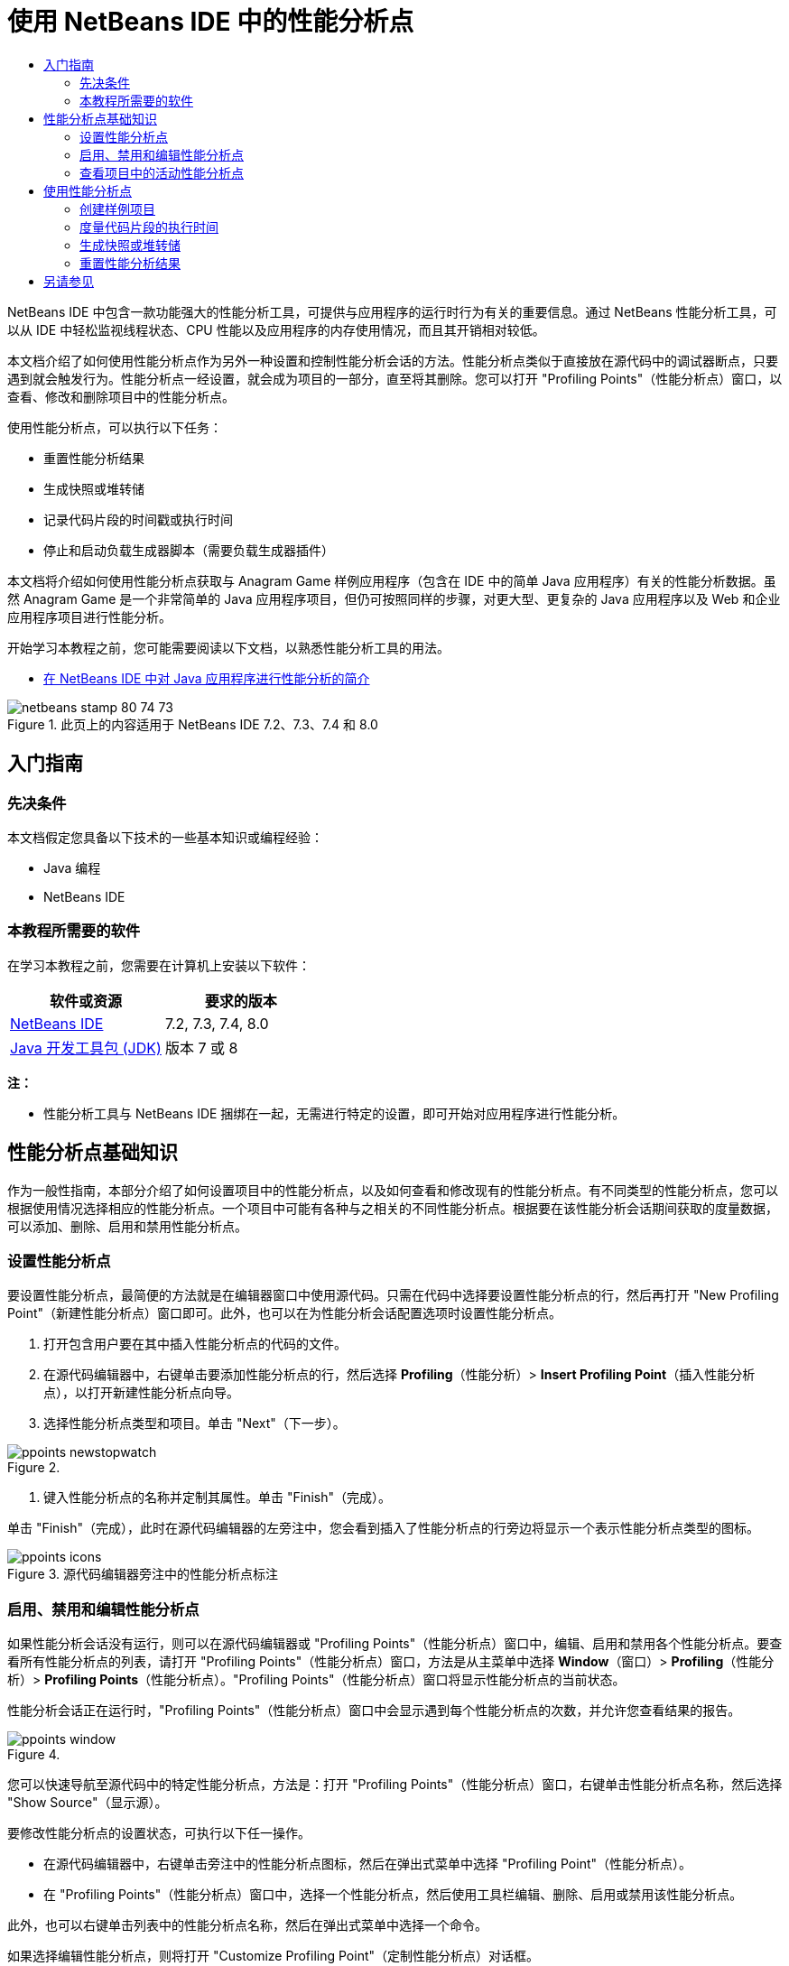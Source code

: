 // 
//     Licensed to the Apache Software Foundation (ASF) under one
//     or more contributor license agreements.  See the NOTICE file
//     distributed with this work for additional information
//     regarding copyright ownership.  The ASF licenses this file
//     to you under the Apache License, Version 2.0 (the
//     "License"); you may not use this file except in compliance
//     with the License.  You may obtain a copy of the License at
// 
//       http://www.apache.org/licenses/LICENSE-2.0
// 
//     Unless required by applicable law or agreed to in writing,
//     software distributed under the License is distributed on an
//     "AS IS" BASIS, WITHOUT WARRANTIES OR CONDITIONS OF ANY
//     KIND, either express or implied.  See the License for the
//     specific language governing permissions and limitations
//     under the License.
//

= 使用 NetBeans IDE 中的性能分析点
:jbake-type: tutorial
:jbake-tags: tutorials 
:markup-in-source: verbatim,quotes,macros
:jbake-status: published
:icons: font
:syntax: true
:source-highlighter: pygments
:toc: left
:toc-title:
:description: 使用 NetBeans IDE 中的性能分析点 - Apache NetBeans
:keywords: Apache NetBeans, Tutorials, 使用 NetBeans IDE 中的性能分析点

NetBeans IDE 中包含一款功能强大的性能分析工具，可提供与应用程序的运行时行为有关的重要信息。通过 NetBeans 性能分析工具，可以从 IDE 中轻松监视线程状态、CPU 性能以及应用程序的内存使用情况，而且其开销相对较低。

本文档介绍了如何使用性能分析点作为另外一种设置和控制性能分析会话的方法。性能分析点类似于直接放在源代码中的调试器断点，只要遇到就会触发行为。性能分析点一经设置，就会成为项目的一部分，直至将其删除。您可以打开 "Profiling Points"（性能分析点）窗口，以查看、修改和删除项目中的性能分析点。

使用性能分析点，可以执行以下任务：

* 重置性能分析结果
* 生成快照或堆转储
* 记录代码片段的时间戳或执行时间
* 停止和启动负载生成器脚本（需要负载生成器插件）

本文档将介绍如何使用性能分析点获取与 Anagram Game 样例应用程序（包含在 IDE 中的简单 Java 应用程序）有关的性能分析数据。虽然 Anagram Game 是一个非常简单的 Java 应用程序项目，但仍可按照同样的步骤，对更大型、更复杂的 Java 应用程序以及 Web 和企业应用程序项目进行性能分析。

开始学习本教程之前，您可能需要阅读以下文档，以熟悉性能分析工具的用法。

* link:profiler-intro.html[+在 NetBeans IDE 中对 Java 应用程序进行性能分析的简介+]

image::images/netbeans-stamp-80-74-73.png[title="此页上的内容适用于 NetBeans IDE 7.2、7.3、7.4 和 8.0"]




== 入门指南


=== 先决条件

本文档假定您具备以下技术的一些基本知识或编程经验：

* Java 编程
* NetBeans IDE


=== 本教程所需要的软件

在学习本教程之前，您需要在计算机上安装以下软件：

|===
|软件或资源 |要求的版本 

|link:https://netbeans.org/downloads/index.html[+NetBeans IDE+] |7.2, 7.3, 7.4, 8.0 

|link:http://www.oracle.com/technetwork/java/javase/downloads/index.html[+Java 开发工具包 (JDK)+] |版本 7 或 8 
|===

*注：*

* 性能分析工具与 NetBeans IDE 捆绑在一起，无需进行特定的设置，即可开始对应用程序进行性能分析。


== 性能分析点基础知识

作为一般性指南，本部分介绍了如何设置项目中的性能分析点，以及如何查看和修改现有的性能分析点。有不同类型的性能分析点，您可以根据使用情况选择相应的性能分析点。一个项目中可能有各种与之相关的不同性能分析点。根据要在该性能分析会话期间获取的度量数据，可以添加、删除、启用和禁用性能分析点。


=== 设置性能分析点

要设置性能分析点，最简便的方法就是在编辑器窗口中使用源代码。只需在代码中选择要设置性能分析点的行，然后再打开 "New Profiling Point"（新建性能分析点）窗口即可。此外，也可以在为性能分析会话配置选项时设置性能分析点。

1. 打开包含用户要在其中插入性能分析点的代码的文件。
2. 在源代码编辑器中，右键单击要添加性能分析点的行，然后选择 *Profiling*（性能分析）> *Insert Profiling Point*（插入性能分析点），以打开新建性能分析点向导。
3. 选择性能分析点类型和项目。单击 "Next"（下一步）。

image::images/ppoints-newstopwatch.png[title=""New Profiling Point"（新建性能分析点）对话框的屏幕快照"]


. 键入性能分析点的名称并定制其属性。单击 "Finish"（完成）。

单击 "Finish"（完成），此时在源代码编辑器的左旁注中，您会看到插入了性能分析点的行旁边将显示一个表示性能分析点类型的图标。

image::images/ppoints-icons.png[title="源代码编辑器旁注中的性能分析点标注"] 


=== 启用、禁用和编辑性能分析点

如果性能分析会话没有运行，则可以在源代码编辑器或 "Profiling Points"（性能分析点）窗口中，编辑、启用和禁用各个性能分析点。要查看所有性能分析点的列表，请打开 "Profiling Points"（性能分析点）窗口，方法是从主菜单中选择 *Window*（窗口）> *Profiling*（性能分析）> *Profiling Points*（性能分析点）。"Profiling Points"（性能分析点）窗口将显示性能分析点的当前状态。

性能分析会话正在运行时，"Profiling Points"（性能分析点）窗口中会显示遇到每个性能分析点的次数，并允许您查看结果的报告。

image::images/ppoints-window.png[title=""Profiling Points"（性能分析点）窗口的屏幕快照"]

您可以快速导航至源代码中的特定性能分析点，方法是：打开 "Profiling Points"（性能分析点）窗口，右键单击性能分析点名称，然后选择 "Show Source"（显示源）。

要修改性能分析点的设置状态，可执行以下任一操作。

* 在源代码编辑器中，右键单击旁注中的性能分析点图标，然后在弹出式菜单中选择 "Profiling Point"（性能分析点）。
* 在 "Profiling Points"（性能分析点）窗口中，选择一个性能分析点，然后使用工具栏编辑、删除、启用或禁用该性能分析点。

此外，也可以右键单击列表中的性能分析点名称，然后在弹出式菜单中选择一个命令。

如果选择编辑性能分析点，则将打开 "Customize Profiling Point"（定制性能分析点）对话框。

image::images/ppoints-customize.png[title=""Customize Profiling Point"（定制性能分析点）对话框的屏幕快照"] 


=== 查看项目中的活动性能分析点

您可以在分析内存使用情况或应用程序性能时使用性能分析点。选择性能分析任务时，可以看到为性能分析会话激活并启用的性能分析点。

1. 右键单击项目节点，然后选择 "Profile"（性能分析），以打开 "Select Profiling Task"（选择性能分析任务）对话框。
2. 选择性能分析任务（CPU 或内存）。
3. 选择 *Advanced (instrumented)*（高级（分析））。
4. 在设置窗格中单击 *Show active Profiling Points*（显示活动的性能分析点）。

只有在选择了 "Advanced"（高级）性能分析选项时，指向 "show active profiling points"（显示活动的性能分析点）的链接才可用。

image::images/points-active.png[title=""Active Profiling Points"（活动的性能分析点）对话框的屏幕快照"]

单击 "Show active Profiling Points"（显示活动的性能分析点）后，将打开一个对话框，其中列出了在项目中设置的所有性能分析点。已设置但被禁用的性能分析点将灰显。

*注：*如果要启用、禁用或定制性能分析点的设置，请打开 "Profiling Points"（性能分析点）窗口或在项目中找到相应的性能分析点。


== 使用性能分析点

在本部分中，将创建样例项目，然后在源代码中设置不同的性能分析点。本练习将演示如何使用不同的性能分析点。


=== 创建样例项目

在本文档中，将在 Anagram Game 样例应用程序性能分析期间使用性能分析点。为此，首先要使用新建项目向导来创建样例应用程序。

要创建 Anagram Game 应用程序，请执行以下步骤。

1. 从主菜单中选择 "File"（文件）> "New Project"（新建项目）。
2. 在新建项目向导中，选择 "Samples"（样例）> "Java" 类别。
3. 选择 Anagram Game 项目。
4. 指定项目的位置。单击 "Finish"（完成）。

单击 "Finish"（完成），此时 IDE 将创建 Anagram Game 样例项目。



. 从主菜单中选择 "Run"（运行）> "Set Main Project"（设置为主项目）> "AnagramGame"。

在将项目设置为主项目后，您可以看到 Anagram Game 项目的名称在 "Projects"（项目）窗口中显示为粗体。默认情况下，使用 IDE 对项目进行性能分析时，IDE 也将对主项目进行性能分析。如果未将项目设置为主项目，则 IDE 将会对在 "Projects"（项目）窗口中选择的项目进行分析。


=== 度量代码片段的执行时间

您可以使用秒表性能分析点，检索遇到性能分析点的时间戳。此外，您还可以使用秒表性能分析点，度量代码片段的执行时间，方法是计算两个时间戳之间的差值。您可以设置任意数量的秒表性能分析点。

设置秒表性能分析点时，可以选择以下一个类型。

* *时间戳*。此类型检索遇到性能分析点时的时间戳。
* *时间戳和持续时间*。此类型可用于测量执行代码片段所用的时间。您可以指定要度量的代码片段，方法是在度量开始的位置设置一个秒表性能分析点，并在度量结束的位置设置另一个秒表性能分析点。开始和结束秒表点按各自的名称配对。

要度量代码片段的执行时间，请执行以下步骤。

1. 在编辑器中打开  ``Anagrams.java``  类，方法是：展开  ``com.toy.anagrams.ui``  源包，然后双击  ``Anagrams.java`` 。
2. 在源代码中找到度量要开始的行，例如第 54 行。
3. 在该行中右键单击，然后从弹出式菜单中选择 *"Profiling"（性能分析）> "Insert Profiling Point"（插入性能分析点）*。
4. 选择 *Stopwatch*（秒表）作为性能分析点类型。单击 "Next"（下一步）。
5. 选择 *Timestamp and duration*（时间戳和持续时间）作为设置。

选择 "Timestamp and duration"（时间戳和持续时间）时，对话框会自动将秒表设置为在代码行的开头开始，并在以下行的结尾结束。您可以修改秒表开始和结束所在的行。



. 修改 *Location (stop)*（位置 (停止)）设置，将结束行更改为开始行之后的几行。单击 "Finish"（完成）。

image::images/stopwatch-dialog.png[title=""New Profiling Point"（新建性能分析点）对话框的屏幕快照"]

设置性能分析点时，开始和结束性能分析点的标注将显示在编辑器的左旁注中。

image::images/ppoints-editor-stopwatch.png[title="在性能分析会话中处于活动状态的性能分析点"]

打开 "Profiling Points"（性能分析点）窗口时，可以看到秒表性能分析点添加到了列表中。



. 单击工具栏中的 "Profile Main Project"（分析主项目）。


. 在 "Select Profiling Task"（选择性能分析任务）对话框中，单击 *CPU* 性能分析任务并选择 *Advanced (instrumented)*（高级（分析））选项。

image::images/select-profiling-task1.png[title=""Select Profiling Task"（选择性能分析任务）对话框"]

*注：*可在分析性能或内存使用情况时使用性能分析点。



. 选择 *Use defined Profiling Points*（使用定义的性能分析点）。单击 "Run"（运行）以启动性能分析会话。

单击 *Show active profiling points*（显示活动的性能分析点）时，可以查看为性能分析会话启用的性能分析点。

image::images/ppoints-profile-stopwatch-act.png[title="在性能分析会话中处于活动状态的性能分析点"]

单击 "Run"（运行）后，IDE 将启动 Anagram Game 应用程序，并开始运行性能分析会话。如果打开 "Profiling Points"（性能分析点）窗口，则可以查看是否遇到了秒表性能分析点。遇到了性能分析点后，可以单击该窗口 "Results"（结果）列中的 *Report*（报告），此时将打开一个窗口，显示与性能分析点相关的数据，以及与执行开始和结束秒表性能分析点之间代码片段所用时间长度相关的数据。

image::images/ppoints-result-stopwatch.png[title="秒表性能分析点的结果报告的屏幕快照"]

*注：*如果这是您首次对项目进行性能分析，有关校准和分析器集成的详细信息，请参见link:profiler-intro.html[+在 NetBeans IDE 中对 Java 应用程序进行性能分析的简介+]。


=== 生成快照或堆转储

如果要在某个非常精确的时刻捕获性能分析数据，则可以使用性能分析点生成性能分析结果的快照或堆（堆转储）。要生成性能分析结果快照（内存或 CPU）或堆转储，可以在源代码中放置 "Take Snapshot"（生成快照）性能分析点，然后选择快照类型，并指定文件的保存位置。如果未指定位置，则所有快照都将保存在主项目文件夹 ( ``nbproject/private`` ) 中。

*注：*在放置快照性能分析点时应格外谨慎，因为如果将该性能分析点放在频繁执行的代码中，则可能遇到该点几百次。

要使用性能分析点生成快照，请执行以下步骤。

1. 在编辑器中打开  ``Anagrams.java``  类，方法是：展开  ``com.toy.anagrams.ui``  源包，然后双击  ``Anagrams.java`` 。
2. 在源代码中找到要放置性能分析点的行。
3. 在该行中右键单击，然后从弹出式菜单中选择 *"Profiling"（性能分析）> "Insert Profiling Point"（插入性能分析点）*。
4. 选择 *Take Snapshot*（生成快照）作为性能分析点类型。单击 "Next"（下一步）。
5. 选择 *Profiling data snapshot*（性能分析数据快照）或 *Heap dump*（堆转储）作为设置。
6. 指定文件的保存位置或保留默认位置。单击 "Finish"（完成）。

image::images/ppoints-profile-snapheap.png[title="选择了堆转储的新生成快照性能分析点"]


. 单击工具栏中的 "Profile Main Project"（分析主项目）。


. 在 "Select Profiling Task"（选择性能分析任务）对话框中，单击 *CPU* 或 *Memory*（内存）并选择 *Advanced (instrumented)*（高级（分析））选项。


. 选择 *Use defined Profiling Points*（使用定义的性能分析点）。单击 "Run"（运行）以启动性能分析会话。

单击 *Show active profiling points*（显示活动的性能分析点）时，可以查看为性能分析会话启用的性能分析点。

单击 "Run"（运行）后，IDE 将启动 Anagram Game 应用程序，并开始运行性能分析会话。如果打开 "Profiling Points"（性能分析点）窗口，则可以查看是否遇到了 "Take Snapshot"（生成快照）性能分析点。如果遇到了性能分析点，则可以单击 "Results"（结果）列中的 *Report*（报告）以打开 "Take Snapshot"（生成快照）窗口，其中显示与性能分析点有关的数据。要查看快照，请在 "Take Snapshot"（生成快照）窗口中单击 "open snapshot"（打开快照）。

快照点与重置点可以有效地搭配使用，以生成堆增量数据。

使用 "Take Snapshot"（生成快照）性能分析点时，会将生成的快照或堆转储自动保存到指定位置。如果已指定将快照保存到项目文件夹中，则保存的快照将自动显示在 "Profiler"（分析器）窗口的 "Saved Snapshots"（保存的快照）列表中。您可以选择相应的项并单击 "Open"（打开），以打开 "Saved Snapshots"（保存的快照）列表中的快照。

*注：*如果指定快照应保存到项目文件夹以外的位置，则快照不会自动列在 "Saved Snapshots"（保存的快照）列表中。要打开 "Saved Snapshots"（保存的快照）列表中未列出的快照，请单击该列表旁边的 "Load"（加载）按钮，然后导航至保存的快照的位置。

image::images/saved-snapshots.png[title=""New Reset Results"（新重置结果）窗格的屏幕快照"]

有关使用快照和堆转储的详细信息，请参见以下文档。

* 有关如何查看和比较快照的详细信息，请参见link:profiler-intro.html[+性能分析简介+]教程的“生成快照”部分。


=== 重置性能分析结果

您可以在任意指定的确切位置重置收集的结果（内存或 CPU），方法是在源代码中放置 "Reset Results"（重置结果）性能分析点。

要设置 "Reset Results"（重置结果）性能分析点，请执行以下步骤。

1. 在编辑器中打开  ``Anagrams.java``  类，方法是：展开  ``com.toy.anagrams.ui``  源包，然后双击  ``Anagrams.java`` 。
2. 在源代码中找到要放置性能分析点的行。
3. 在该行中右键单击，然后从弹出式菜单中选择 *"Profiling"（性能分析）> "Insert Profiling Point"（插入性能分析点）*。
4. 选择 *Reset Results*（重置结果）作为性能分析点类型。单击 "Next"（下一步）。
5. 指定性能分析点的名称，并确保性能分析点的位置正确无误。单击 "Finish"（完成）。

image::images/ppoints-newreset.png[title=""New Reset Results"（新重置结果）窗格的屏幕快照"]


. 单击工具栏中的 "Profile Main Project"（分析主项目）。


. 在 "Select Profiling Task"（选择性能分析任务）对话框中，单击 *CPU* 或 *Memory*（内存）并选择 *Advanced (instrumented)*（高级（分析））选项


. 选择 *Use defined Profiling Points*（使用定义的性能分析点）。单击 "Run"（运行）以启动性能分析会话。

单击 *Show active profiling points*（显示活动的性能分析点）时，可以查看为性能分析会话启用的性能分析点。

单击 "Run"（运行）后，IDE 将启动 Anagram Game 应用程序，并开始运行性能分析会话。如果打开 "Profiling Points"（性能分析点）窗口，则可以查看是否遇到了 "Reset Results"（重置结果）性能分析点。如果遇到了性能分析点，则可以单击 "Results"（结果）列中的 *Report*（报告），以打开一个窗口，显示与性能分析点有关的数据。

image::images/ppoints-results-reset.png[title="重置性能分析点的结果报告的屏幕快照"]link:/about/contact_form.html?to=3&subject=Feedback:%20Using%20Profiling%20Points[+发送有关此教程的反馈意见+]



== 另请参见

本文档介绍了如何在对简单的 NetBeans 项目进行性能分析时使用性能分析点的基础知识。对大多数项目进行性能分析时，上述步骤可能都适用。有关本文档中未介绍的性能分析设置和功能的更详细信息，请查阅相关文档，后者是 IDE 附带的，可以从“帮助”菜单项获得。

有关相关文档，请参见以下资源：

* link:http://wiki.netbeans.org/wiki/view/NetBeansUserFAQ#section-NetBeansUserFAQ-Profiler[+Netbeans 分析器常见问题解答+]
一个包含在 NetBeans IDE 中对应用程序进行性能分析的常见问题的文档
* link:http://wiki.netbeans.org/wiki/view/FaqProfilerProfileFreeForm[+常见问题解答：对自由格式项目进行性能分析+]
* link:profiler-screencast.html[+截屏视频：性能分析点、进一步浏览图和堆查看器+]
介绍 NetBeans IDE 中的一些性能分析功能的演示
* link:../../../community/magazine/html/04/profiler.html[+高级性能分析：理论应用实践+]
* link:http://profiler.netbeans.org/index.html[+profiler.netbeans.org+]
Netbeans 分析器项目站点
* link:http://blogs.oracle.com/nbprofiler[+Netbeans 分析器博客+]
* link:http://profiler.netbeans.org/mailinglists.html[+Netbeans 分析器邮件列表+]

<<top,返回页首>>

